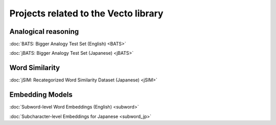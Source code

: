 .. title: Vecto projects
.. slug: index
.. tags: mathjax
.. hidetitle: True
.. pretty_url: True


=====================================
Projects related to the Vecto library
=====================================

.. raw:: html

   <br/>

--------------------
Analogical reasoning
--------------------

:doc:`BATS: Bigger Analogy Test Set (English) <BATS>`

:doc:`jBATS: Bigger Analogy Test Set (Japanese) <jBATS>`

---------------
Word Similarity
---------------

:doc:`jSIM: Recategorized Word Similarity Dataset (Japanese) <jSIM>`

----------------
Embedding Models
----------------

:doc:`Subword-level Word Embeddings (English) <subword>`

:doc:`Subcharacter-level Embeddings for Japanese <subword_jp>`

